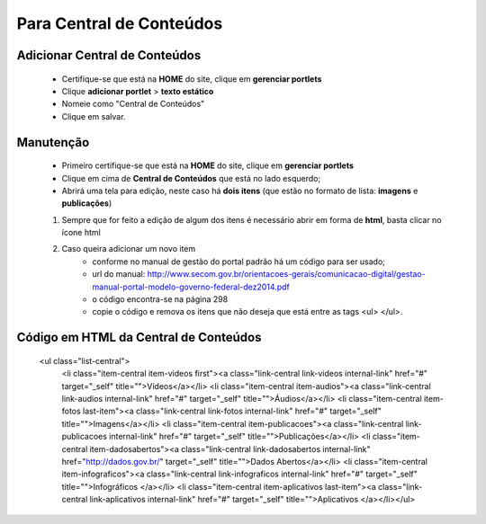 Para Central de Conteúdos
=========================

Adicionar Central de Conteúdos
-------------------------------

	* Certifique-se que está na **HOME** do site, clique em **gerenciar portlets**
	* Clique **adicionar portlet** > **texto estático**
	* Nomeie como "Central de Conteúdos"
	* Clique em salvar.

Manutenção
----------

	* Primeiro certifique-se que está na **HOME** do site, clique em **gerenciar portlets**
	* Clique em cima de **Central de Conteúdos** que está no lado esquerdo;
	* Abrirá uma tela para edição, neste caso há **dois itens** (que estão no formato de lista: **imagens** e **publicações**)

	1. Sempre que for feito a edição de algum dos itens é necessário abrir em forma de **html**, basta clicar no ícone html
	2. Caso queira adicionar um novo item 
		- conforme no manual de gestão do portal padrão há um código para ser usado;
		- url do manual: http://www.secom.gov.br/orientacoes-gerais/comunicacao-digital/gestao-manual-portal-modelo-governo-federal-dez2014.pdf 
		- o código encontra-se na página 298
		- copie o código e remova os itens que não deseja que está entre as tags <ul> </ul>.

Código em HTML da Central de Conteúdos
--------------------------------------


	<ul class="list-central">
		<li class="item-central item-videos first"><a class="link-central link-videos internal-link" href="#" target="_self" title="">Vídeos</a></li>
		<li class="item-central item-audios"><a class="link-central link-audios internal-link" href="#" target="_self" title="">Áudios</a></li>
		<li class="item-central item-fotos last-item"><a class="link-central link-fotos internal-link" href="#" target="_self" title="">Imagens</a></li>
		<li class="item-central item-publicacoes"><a class="link-central link-publicacoes internal-link" href="#" target="_self" title="">Publicações</a></li> <li class="item-central item-dadosabertos"><a class="link-central link-dadosabertos internal-link" href="http://dados.gov.br/" target="_self" title="">Dados Abertos</a></li>
		<li class="item-central item-infograficos"><a class="link-central link-infograficos internal-link" href="#" target="_self" title="">Infográficos </a></li>
		<li class="item-central item-aplicativos last-item"><a class="link-central link-aplicativos internal-link" href="#" target="_self" title="">Aplicativos </a></li></ul>
